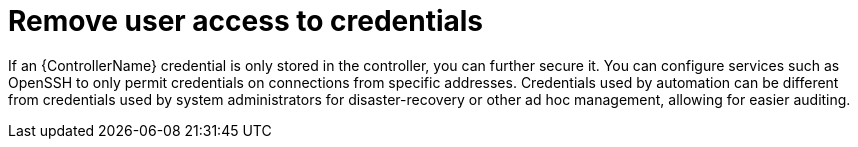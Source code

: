 :_mod-docs-content-type: CONCEPT

[id="controller-remove-access-credentials"]

= Remove user access to credentials

If an {ControllerName} credential is only stored in the controller, you can further secure it. 
You can configure services such as OpenSSH to only permit credentials on connections from specific addresses. 
Credentials used by automation can be different from credentials used by system administrators for disaster-recovery or other ad hoc management, allowing for easier auditing.
